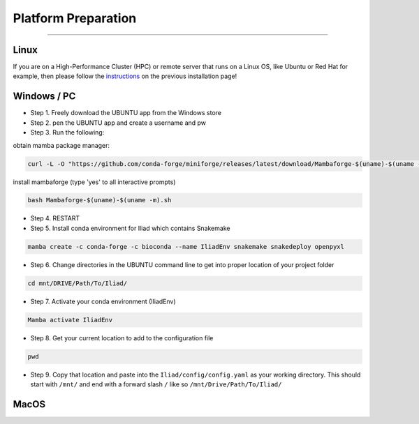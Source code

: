 .. _instructions: https://mamba.readthedocs.io/en/latest/installation.html

.. _getting_started/platform_preparation:

====================
Platform Preparation
====================
########################

Linux
======

If you are on a High-Performance Cluster (HPC) or remote server that runs on a Linux OS, like Ubuntu or Red Hat for example, 
then please follow the instructions_ on the previous installation page!


Windows / PC
============

* Step 1. Freely download the UBUNTU app from the Windows store

* Step 2. pen the UBUNTU app and create a username and pw

* Step 3. Run the following:

obtain mamba package manager:

.. code-block:: console

    curl -L -O "https://github.com/conda-forge/miniforge/releases/latest/download/Mambaforge-$(uname)-$(uname -m).sh"

install mambaforge (type 'yes' to all interactive prompts)

.. code-block:: console

    bash Mambaforge-$(uname)-$(uname -m).sh

* Step 4. RESTART

* Step 5. Install conda environment for Iliad which contains Snakemake

.. code-block:: console

    mamba create -c conda-forge -c bioconda --name IliadEnv snakemake snakedeploy openpyxl

* Step 6. Change directories in the UBUNTU command line to get into proper location of your project folder

.. code-block:: console

    cd mnt/DRIVE/Path/To/Iliad/

* Step 7. Activate your conda environment (IliadEnv)

.. code-block:: console

    Mamba activate IliadEnv

* Step 8. Get your current location to add to the configuration file

.. code-block:: console

    pwd

* Step 9. Copy that location and paste into the ``Iliad/config/config.yaml`` as your working directory. This should start with ``/mnt/`` and end with a forward slash ``/`` like so  ``/mnt/Drive/Path/To/Iliad/``


MacOS
=====